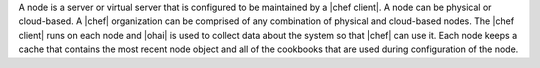 .. The contents of this file are included in multiple topics.
.. This file should not be changed in a way that hinders its ability to appear in multiple documentation sets.


A node is a server or virtual server that is configured to be maintained by a |chef client|. A node can be physical or cloud-based. A |chef| organization can be comprised of any combination of physical and cloud-based nodes. The |chef client| runs on each node and |ohai| is used to collect data about the system so that |chef| can use it. Each node keeps a cache that contains the most recent node object and all of the cookbooks that are used during configuration of the node.